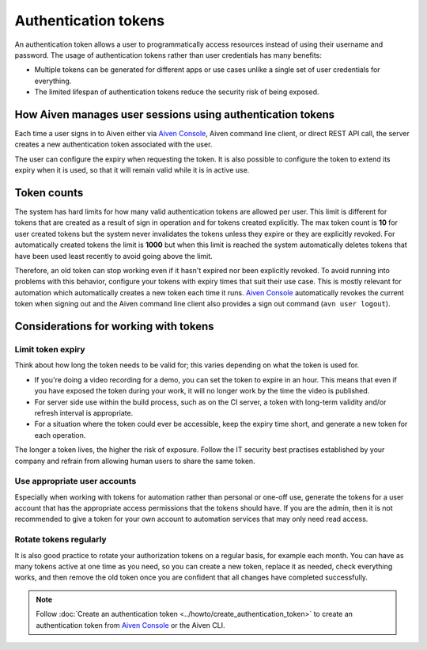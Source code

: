 Authentication tokens
=====================

An authentication token allows a user to programmatically access resources instead of using their username and password. The usage of authentication tokens rather than user credentials has many benefits:

- Multiple tokens can be generated for different apps or use cases unlike a single set of user credentials for everything.
- The limited lifespan of authentication tokens reduce the security risk of being exposed.

.. mermaid::

    sequenceDiagram 
        Client->>+Server: Here's my username/password. Give me a token.
        Server-->>-Client: Your username/password is valid. Here's a token. 
        Client->>+Server: Here's a token. Show me a list of my resources.
        Server-->>-Client: Your token is valid. Here's a list of your resources.

How Aiven manages user sessions using authentication tokens
-----------------------------------------------------------

Each time a user signs in to Aiven either via `Aiven Console <https://console.aiven.io/>`_, Aiven command line client, or direct REST API call, the server creates a new authentication token associated with the user.

The user can configure the expiry when requesting the token. It is also possible to configure the token to extend its expiry when it is used, so that it will remain valid while it is in active use.

Token counts
------------

The system has hard limits for how many valid authentication tokens are allowed per user. This limit is different for tokens that are created as a result of sign in operation and for tokens created explicitly. The max token count is **10** for user created tokens but the system never invalidates the tokens unless they expire or they are explicitly revoked. For automatically created tokens the limit is **1000** but when this limit is reached the system automatically deletes tokens that have been used least recently to avoid going above the limit.

Therefore, an old token can stop working even if it hasn't expired nor been explicitly revoked. To avoid running into problems with this behavior, configure your tokens with expiry times that suit their use case. This is mostly relevant for automation which automatically creates a new token each time it runs. `Aiven Console <https://console.aiven.io/>`_ automatically revokes the current token when signing out and the Aiven command line client also provides a sign out command (``avn user logout``).

Considerations for working with tokens
--------------------------------------

Limit token expiry
''''''''''''''''''

Think about how long the token needs to be valid for; this varies depending on what the token is used for.

* If you're doing a video recording for a demo, you can set the token to expire in an hour. This means that even if you have exposed the token during your work, it will no longer work by the time the video is published.

* For server side use within the build process, such as on the CI server, a token with long-term validity and/or refresh interval is appropriate.

* For a situation where the token could ever be accessible, keep the expiry time short, and generate a new token for each operation.

The longer a token lives, the higher the risk of exposure. Follow the IT security best practises established by your company and refrain from allowing human users to share the same token.

Use appropriate user accounts
'''''''''''''''''''''''''''''

Especially when working with tokens for automation rather than personal or one-off use, generate the tokens for a user account that has the appropriate access permissions that the tokens should have. If you are the admin, then it is not recommended to give a token for your own account to automation services that may only need read access.

Rotate tokens regularly
'''''''''''''''''''''''

It is also good practice to rotate your authorization tokens on a regular basis, for example each month. You can have as many tokens active at one time as you need, so you can create a new token, replace it as needed, check everything works, and then remove the old token once you are confident that all changes have completed successfully.


.. note::

    Follow :doc:`Create an authentication token <../howto/create_authentication_token>` to create an authentication token from `Aiven Console <https://console.aiven.io/>`_ or the Aiven CLI.
